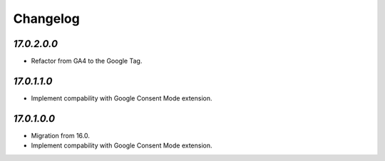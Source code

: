.. _changelog:

Changelog
=========

`17.0.2.0.0`
------------

- Refactor from GA4 to the Google Tag.

`17.0.1.1.0`
------------

- Implement compability with Google Consent Mode extension.

`17.0.1.0.0`
------------

- Migration from 16.0.

- Implement compability with Google Consent Mode extension.


